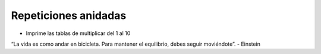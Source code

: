 Repeticiones anidadas
=====================


+ Imprime las tablas de multiplicar del 1 al 10


.. activecode:: ac_l15_6
   :stdin:

   tabla_de_multiplicar = 1
   while tabla_de_multiplicar <= 10:
       n = 1
       print("\nTabla de multiplicar del %d" %tabla_de_multiplicar)
       while  n <= 10:
           print("%d x %d = %d" %(tabla_de_multiplicar, n, tabla_de_multiplicar * n))
           n = n + 1
       tabla_de_multiplicar = tabla_de_multiplicar + 1


.. image:: ../img/TWP05_041.jpeg
   :height: 12.571cm
   :width: 9.411cm
   :align: center
   :alt: 


“La vida es como andar en bicicleta. Para mantener el equilibrio, debes seguir moviéndote”. - Einstein

.. poll:: TWP15
   :scale: 3
   :allowcomment:

   En una escala del 1 (a mejorar) al 3 (excelente), 
   ¿cómo calificaría este capítulo?